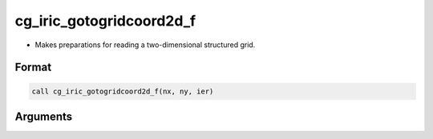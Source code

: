cg_iric_gotogridcoord2d_f
=========================

-  Makes preparations for reading a two-dimensional structured grid.

Format
------
.. code-block:: fortran

   call cg_iric_gotogridcoord2d_f(nx, ny, ier)

Arguments
---------

.. csv-table:: Arguments of cg_iric_gotogridcoord2d_f
   :file: cg_iric_gotogridcoord2d_f_args.csv
   :header-rows: 1

